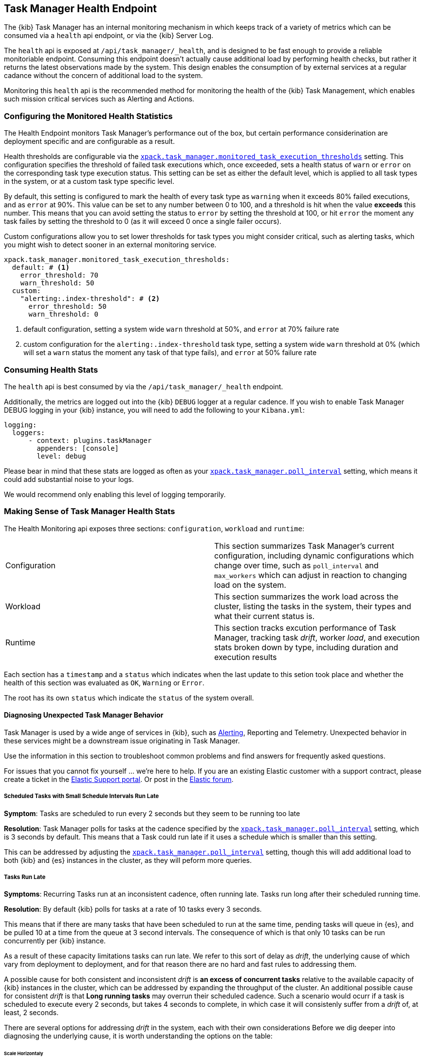 [role="xpack"]
[[task-manager-health-endpoint]]
== Task Manager Health Endpoint

The {kib} Task Manager has an internal monitoring mechanism in which keeps track of a variety of metrics which can be consumed via a `health` api endpoint, or via the {kib} Server Log.

The `health` api is exposed at `/api/task_manager/_health`, and is designed to be fast enough to provide a reliable monitoriable endpoint.
Consuming this endpoint doesn't actually cause additional load by performing health checks, but rather it returns the latest observations made by the system. This design enables the consumption of by external services at a regular cadance without the concern of additional load to the system.

Monitoring this `health` api is the recommended method for monitoring the health of the {kib} Task Management, which enables such mission critical services such as Alerting and Actions.

=== Configuring the Monitored Health Statistics

The Health Endpoint monitors Task Manager's performance out of the box, but certain performance considerination are deployment specific and are configurable as a result.

Health thresholds are configurable via the <<task-manager-health-settings,`xpack.task_manager.monitored_task_execution_thresholds`>> setting.
This configuration specifies the threshold of failed task executions which, once exceeded, sets a health status of `warn` or `error` on the corresponding task type execution status.
This setting can be set as either the default level, which is applied to all task types in the system, or at a custom task type specific level. 

By default, this setting is configured to mark the health of every task type as `warning` when it exceeds 80% failed executions, and as `error` at 90%.
This value can be set to any number between 0 to 100, and a threshold is hit when the value *exceeds* this number.
This means that you can avoid setting the status to `error` by setting the threshold at 100, or hit `error` the moment any task failes by setting the threshold to 0 (as it will exceed 0 once a single failer occurs).

Custom configurations allow you to set lower thresholds for task types you might consider critical, such as alerting tasks, which you might wish to detect sooner in an external monitoring service.

[source,yml]
----
xpack.task_manager.monitored_task_execution_thresholds:
  default: # <1>
    error_threshold: 70
    warn_threshold: 50
  custom:
    "alerting:.index-threshold": # <2>
      error_threshold: 50
      warn_threshold: 0
----
<1> default configuration, setting a system wide `warn` threshold at 50%, and `error` at 70% failure rate
<2> custom configuration for the `alerting:.index-threshold` task type, setting a system wide `warn` threshold at 0% (which will set a `warn` status the moment any task of that type fails), and `error` at 50% failure rate

=== Consuming Health Stats

The `health` api is best consumed by via the `/api/task_manager/_health` endpoint.

Additionally, the metrics are logged out into the {kib} `DEBUG` logger at a regular cadence.
If you wish to enable Task Manager DEBUG logging in your {kib} instance, you will need to add the following to your `Kibana.yml`:
```
logging:
  loggers:
      - context: plugins.taskManager
        appenders: [console]
        level: debug
```

Please bear in mind that these stats are logged as often as your <<task-manager-settings,`xpack.task_manager.poll_interval`>> setting, which means it could add substantial noise to your logs.

We would recommend only enabling this level of logging temporarily.

[float]
[[making-sense-of-task-manager-health-stats]]
=== Making Sense of Task Manager Health Stats

The Health Monitoring api exposes three sections: `configuration`, `workload` and `runtime`:

[cols="2"]
|===

a| Configuration

| This section summarizes Task Manager's current configuration, including dynamic configurations which change over time, such as `poll_interval` and `max_workers` which can adjust in reaction to changing load on the system.

a| Workload

| This section summarizes the work load across the cluster, listing the tasks in the system, their types and what their current status is.

a| Runtime

| This section tracks excution performance of Task Manager, tracking task _drift_, worker _load_, and execution stats broken down by type, including duration and execution results

|===

Each section has a `timestamp` and a `status` which indicates when the last update to this setion took place and whether the health of this section was evaluated as `OK`, `Warning` or `Error`.

The root has its own `status` which indicate the `status` of the system overall.

[float]
[[task-manager-health-diagnosing-unexpected-behavior]]
==== Diagnosing Unexpected Task Manager Behavior

Task Manager is used by a wide ange of services in {kib}, such as <<alerting-production-considerations, Alerting>>, Reporting and Telemetry.
Unexpected behavior in these services might be a downstream issue originating in Task Manager.

Use the information in this section to troubleshoot common problems and find answers for frequently asked questions.

For issues that you cannot fix yourself … we’re here to help.
If you are an existing Elastic customer with a support contract, please create a ticket in the
https://support.elastic.co/customers/s/login/[Elastic Support portal].
Or post in the https://discuss.elastic.co/[Elastic forum].


[float]
[[task-manager-health-scheduled-tasks-small-schedule-interval-run-late]]
===== Scheduled Tasks with Small Schedule Intervals Run Late

*Symptom*:
Tasks are scheduled to run every 2 seconds but they seem to be running too late

*Resolution*:
Task Manager polls for tasks at the cadence specified by the <<task-manager-settings,`xpack.task_manager.poll_interval`>> setting, which is 3 seconds by default. This means that a Task could run late if it uses a schedule which is smaller than this setting.

This can be addressed by adjusting the <<task-manager-settings,`xpack.task_manager.poll_interval`>> setting, though this will add additional load to both {kib} and {es} instances in the cluster, as they will peform more queries.


[float]
[[task-manager-health-tasks-run-late]]
===== Tasks Run Late

*Symptoms*:
Recurring Tasks run at an inconsistent cadence, often running late.
Tasks run long after their scheduled running time.

*Resolution*:
By default {kib} polls for tasks at a rate of 10 tasks every 3 seconds.

This means that if there are many tasks that have been scheduled to run at the same time, pending tasks will queue in {es}, and be pulled 10 at a time from the queue at 3 second intervals. The consequence of which is that only 10 tasks can be run concurrently per {kib} instance.

As a result of these capacity limitations tasks can run late.
We refer to this sort of delay as _drift_, the underlying cause of which vary from deployment to deployment, and for that reason there are no hard and fast rules to addressing them.

A possible cause for both consistent and inconsistent _drift_ is *an excess of concurrent tasks* relative to the available capacity of {kib} instances in the cluster, which can be addressed by expanding the throughput of the cluster.
An additional possible cause for consistent _drift_ is that *Long running tasks* may overrun their scheduled cadence. Such a scenario would ocurr if a task is scheduled to execute every 2 seconds, but takes 4 seconds to complete, in which case it will consistenly suffer from a _drift_ of, at least, 2 seconds.

There are several options for addressing _drift_ in the system, each with their own considerations
Before we dig deeper into diagnosing the underlying cause, it is worth understanding the options on the table:

[float]
[[task-manager-health-resolution-scale-horizontally]]
====== Scale Horizontaly

At times it the most sustainbale approach might be to expand the throughput of your cluster by provisioning additional {kib} instances.
By default, each additional {kib} instance will add an additional 10 tasks that your cluster can run concurrenctly. You can also scale each {kib} instance vertically, if your dignosis indicates they can handle the additiuonal workload.

[float]
[[task-manager-health-resolution-scale-vertically]]
====== Scale Vertically

Other times it, might be preferable to increase the throughput of individual {kib} instances.

Tweak the *Max Workers* via the <<task-manager-settings,`xpack.task_manager.max_workers`>> setting, which would allow each {kib} to pull a higher numebr of tasks per interval, but keep in mind that this could impact the performance of each {kib} instance as their workload would be higher.
Tweak the *Poll Interval* via the <<task-manager-settings,`xpack.task_manager.poll_interval`>> setting, which would allow each {kib} to pull scheduled tasks at a higher rate, but keep in mind that this could impact the performance of the {es} cluster as their workload would be higher.

[float]
====== Diagnosing A Root Cause

The following is a step-by-step guide to making sense of the output from the Task Manager Health endpoint. 

Retrieve the latest monitored health stats of a {kib} instance Task Manager:

[source,sh]
--------------------------------------------------
$ curl -X GET api/task_manager/_health
--------------------------------------------------
// KIBANA

The API returns the following:

[source,json]
--------------------------------------------------
{
	"id": "15415ecf-cdb0-4fef-950a-f824bd277fe4",
	"timestamp": "2021-02-16T11:38:10.077Z",
	"status": "OK",
	"last_update": "2021-02-16T11:38:09.934Z",
	"stats": {
		"configuration": {
			"timestamp": "2021-02-16T11:29:05.055Z",
			"value": {
				"request_capacity": 1000,
				"max_poll_inactivity_cycles": 10,
				"monitored_aggregated_stats_refresh_rate": 60000,
				"monitored_stats_running_average_window": 50,
				"monitored_task_execution_thresholds": {
					"default": {
						"error_threshold": 90,
						"warn_threshold": 80
					},
					"custom": {}
				},
				"poll_interval": 3000,
				"max_workers": 10
			},
			"status": "OK"
		},
		"runtime": {
			"timestamp": "2021-02-16T11:38:09.934Z",
			"value": {
				"polling": {
					"last_successful_poll": "2021-02-16T11:38:09.934Z",
					"last_polling_delay": "2021-02-16T11:29:05.053Z",
					"duration": {
						"p50": 13,
						"p90": 128,
						"p95": 143,
						"p99": 168
					},
					"claim_conflicts": {
						"p50": 0,
						"p90": 0,
						"p95": 0,
						"p99": 0
					},
					"claim_mismatches": {
						"p50": 0,
						"p90": 0,
						"p95": 0,
						"p99": 0
					},
					"result_frequency_percent_as_number": {
						"Failed": 0,
						"NoAvailableWorkers": 0,
						"NoTasksClaimed": 80,
						"RanOutOfCapacity": 0,
						"RunningAtCapacity": 0,
						"PoolFilled": 20
					}
				},
				"drift": {
					"p50": 99,
					"p90": 1245,
					"p95": 1845,
					"p99": 2878
				},
				"load": {
					"p50": 0,
					"p90": 0,
					"p95": 10,
					"p99": 20
				},
				"execution": {
					"duration": {
						"alerting:.index-threshold": {
							"p50": 95,
							"p90": 1725,
							"p95": 2761,
							"p99": 2761
						},
						"alerting:xpack.uptime.alerts.monitorStatus": {
							"p50": 149,
							"p90": 1071,
							"p95": 1171,
							"p99": 1171
						},
						"actions:.index": {
							"p50": 166,
							"p90": 166,
							"p95": 166,
							"p99": 166
						}
					},
					"result_frequency_percent_as_number": {
						"alerting:.index-threshold": {
							"Success": 100,
							"RetryScheduled": 0,
							"Failed": 0,
							"status": "OK"
						},
						"alerting:xpack.uptime.alerts.monitorStatus": {
							"Success": 100,
							"RetryScheduled": 0,
							"Failed": 0,
							"status": "OK"
						},
						"actions:.index": {
							"Success": 10,
							"RetryScheduled": 0,
							"Failed": 90,
							"status": "error"
						}
					}
				}
			},
			"status": "OK"
		},
		"workload": {
			"timestamp": "2021-02-16T11:38:05.826Z",
			"value": {
				"count": 26,
				"task_types": {
					"alerting:.index-threshold": {
						"count": 2,
						"status": {
							"idle": 2
						}
					},
					"actions:.index": {
						"count": 14,
						"status": {
							"idle": 2,
							"running": 2,
							"failed": 10
						}
					},
					"alerting:xpack.uptime.alerts.monitorStatus": {
						"count": 10,
						"status": {
							"idle": 10
						}
					},
				},
				"schedule": [
					["10s", 2],
					["1m", 2],
					["60s", 2],
					["5m", 2],
					["60m", 4]
				],
				"overdue": 0,
				"estimated_schedule_density": [0, 1, 0, 0, 0, 1, 0, 1, 0, 1, 0, 0, 0, 1, 0, 0, 1, 1, 1, 0, 0, 3, 0, 0, 0, 1, 0, 1, 0, 1, 0, 0, 0, 1, 0, 0, 1, 1, 1, 0]
			},
			"status": "OK"
		}
	}
}
--------------------------------------------------

[float]
[[task-manager-health-evaluate-the-configuration]]
====== Evaluate the Configuration

*Theory*:
Perhaps {kib} is configured to poll for tasks at a reduced rate?

*Diagnosis*:
Evaluating the health stats above, we can see the following output under `stats.configuration.value`:

[source,json]
--------------------------------------------------
{
    "request_capacity": 1000,
    "max_poll_inactivity_cycles": 10,
    "monitored_aggregated_stats_refresh_rate": 60000,
    "monitored_stats_running_average_window": 50,
    "monitored_task_execution_thresholds": {
        "default": {
            "error_threshold": 90,
            "warn_threshold": 80
        },
        "custom": {}
    },
    "poll_interval": 3000, # <1>
    "max_workers": 10 # <2>
}
--------------------------------------------------
<1> the `poll_interval` setting is configured to the default of value of 3000 milliseconds
<2> the `max_workers` setting is configured to the default of value of 10 workers

We can infer from this output that the {kib} instance is polling for work every 3 seconds and has the capacity to run 10 concurrent tasks.

Hypothetically, lets suppose the output under `stats.configuration.value` was the following:

[source,json]
--------------------------------------------------
{
    "request_capacity": 1000,
    "max_poll_inactivity_cycles": 10,
    "monitored_aggregated_stats_refresh_rate": 60000,
    "monitored_stats_running_average_window": 50,
    "monitored_task_execution_thresholds": {
        "default": {
            "error_threshold": 90,
            "warn_threshold": 80
        },
        "custom": {}
    },
    "poll_interval": 60000, # <1>
    "max_workers": 1 # <2>
}
--------------------------------------------------
<1> the `poll_interval` setting is configured to the an high value of 60000 milliseconds
<2> the `max_workers` setting is configured to the low value of 1 worker

We can infer from this output that the {kib} instance is only polling for work once a minute and even then, it will only pick up one task at a time. This throughput is unlikely to support a healthy Alerting system, as it means tasks will usually run late.

There are two possible reasons for such a configuration:

The first, is that these settings have been configured manually, which can be resolved by reconfiguring these settings.
For details on reconfiguring these settings, see <<task-manager-settings-kb, Task Manager Settings>>.

The second, is that {kib} has reduced its own throughput in reaction to excessive load on the {es} cluster.
{kib} Task Manager is equipped with a reactive self-healing mechanism, where by it reduces the rate at which it polls for work in response to an increase in errors caused by queries against {es}.

This scenario can be validated by evaluating the {kib} Server Log and looking for messages such as:
> Max workers configuration is temporarily reduced after Elasticsearch returned 25 "too many request" error(s).

In such a case a deeper investigation into the high error rate experienced by the {es} cluster is required.

[float]
[[task-manager-health-evaluate-the-runtime]]
====== Evaluate the Runtime

[[task-manager-health-evaluate-the-runtime-polling]]
*Theory*:
Perhaps {kib} is not actually polling as frequently as it should?

*Diagnosis*:
Evaluating the health stats above, we can see the following output under `stats.runtime.value.polling`:

[source,json]
--------------------------------------------------
{
    "last_successful_poll": "2021-02-16T11:38:09.934Z", # <1>
    "last_polling_delay": "2021-02-16T11:29:05.053Z",
    "duration": { # <2>
        "p50": 13,
        "p90": 128,
        "p95": 143,
        "p99": 168
    },
    "claim_conflicts": { # <3>
        "p50": 0,
        "p90": 0,
        "p95": 0,
        "p99": 2
    },
    "claim_mismatches": {
        "p50": 0,
        "p90": 0,
        "p95": 0,
        "p99": 0
    },
    "result_frequency_percent_as_number": { # <4>
        "Failed": 0,
        "NoAvailableWorkers": 0,
        "NoTasksClaimed": 80,
        "RanOutOfCapacity": 0,
        "RunningAtCapacity": 0,
        "PoolFilled": 20
    }
}
--------------------------------------------------
<1> ensure the last successful polling cycle was completed recently, no more than a couple of `poll_interval`s in the past
<2> ensure the duration of pollingcycles remains below the 100ms most of the time
<3> ensure multiple {kib} instances in the cluster don't encounter a high rate of version conflicts
<4> ensure the majority of polling cycles result in positive outcomes, such as `RunningAtCapacity` or `PoolFilled`

We can infer from this output that the {kib} instance is polling regularly.

We can assess this by comparing the `last_successful_poll` to the `timestamp` (value of `2021-02-16T11:38:10.077Z`) at the root, where we can see the last polling cycle took place 1 second before the health api was consumed.
Additionally, the `p50` of the `duration`, shows us that at least 50% of polling cycles take, at most, 13 millisconds to complete.

Evaluating the `result_frequency_percent_as_number`, we can tell that 80% of the polling cycles completed without claiming any tasks (suggesting that there aren't any overdue tasks) and 20% completed with Task manager claiming tasks which were then executed.
We can also see that there have never been any pollign cycles that have occupied all of the available workers, as `RunningAtCapacity` has a frequency of 0%.

It is worth noting that all of these stats are tracked as a running average, which means that they give us a snapshot of a period of time (by default we track up to 50 values), rather than a complete history throughout time.

Hypothetically, lets suppose the output under `stats.runtime.value.polling.result_frequency_percent_as_number` was the following:

[source,json]
--------------------------------------------------
{
    "Failed": 30, # <1>
    "NoAvailableWorkers": 20, # <2>
    "NoTasksClaimed": 10,
    "RanOutOfCapacity": 10, # <3>
    "RunningAtCapacity": 10, # <4>
    "PoolFilled": 20
}
--------------------------------------------------
<1> a high failure rate of 30%
<2> 20% of polling cycles are skipped as Task Manager has no capacity left to run tasks
<3> 10% of polling cycles result in Task Manager claiming more tasks than it has capacity to run
<4> 10% of polling cycles result in Task Manager claming precisely as many tasks as it has capacity to run

We can infer from this output that {kib} Task Manager is not healthy, as the failur rate is high, and Task Manager is fetching tasks it has no capacity to run.
Analyzing the {kib} Server Log should reveal the underlying issue causing the high error rate and capacity issues.

The high `NoAvailableWorkers` rate of 20% suggests that there are many tasks running for durations longer than the `poll_interval`.
For details on analyzing long task execution durations, see the <<task-manager-health-evaluate-the-runtime-long-running-task,"Perhaps tasks are running for too long?">> theory.

[[task-manager-health-evaluate-the-runtime-insufficient-workload]]
*Theory*:
Perhaps {kib} is polling as frequently as it should, but that isn't often enough to keep up with the workload?

*Diagnosis*:
Evaluating the health stats above, we can see the following output of `drift` and `load` under `stats.runtime.value`:

[source,json]
--------------------------------------------------
{
    "drift": { # <1>
        "p50": 99,
        "p90": 1245,
        "p95": 1845,
        "p99": 2878
    },
    "load": { # <2>
        "p50": 0,
        "p90": 0,
        "p95": 10,
        "p99": 20
    },
}
--------------------------------------------------
<1> drift shows us that at least 95% tasks are running within 2 seconds of their scheduled time
<2> load shows us that Task Manager is idle at least 90% of the time, and never uses more than 20% of it's available workers

We can infer from these stats that this {kib} has more capacity than it needs, and hence any delays we might be experiencing are not due to capacity concerns.

Hypothetically, lets suppose the output of `drift` and `load` was the following:

[source,json]
--------------------------------------------------
{
    "drift": { # <1>
        "p50": 2999,
        "p90": 3845,
        "p95": 3845.75,
        "p99": 4078
    },
    "load": { # <2>
        "p50": 80,
        "p90": 100,
        "p95": 100,
        "p99": 100
    }
}
--------------------------------------------------
<1> drift shows us that all tasks are running 3 to 4 seconds after their scheduled time
<2> load shows us that at least half of the time Task Manager is running at a load of 80%

We can infer from these stats that this {kib} is running at capacity most of the time, as indicated by the fact that the `p90` of `load` is at 100%, and the `p50` is also quite high at 80%.
That said, it also reveals that tasks are not being run much after their scheduled time, as a `poll_interval` of `3000` milliseconds is expected to experience a consistent _drift_ of somewhere in between `0` and `3000` milliseconds.

Seeing a `p50 drift` of `2999` suggests that there is room for improvmenet, and we could benefit from a higher throughput.
This could be achieved by scaling either <<task-manager-health-resolution-scale-horizontally, horizontally>> or <<task-manager-health-resolution-scale-vertically, vertically>>.

In the above hypothetical scenario, it would be worth experimenting with both options.
If your {kib} instances have the capacity for higher resource utilization, for instance, it might be easiest to start by scaling vertically.
If, on the other hand, your {kib} instances are already experiencing high resource utilization, then it might be better to scale horizontally by provisioning an additional {kib} instance.

By <<task-manager-health-evaluate-the-workload, evaluating the Workload>> it is possible to asses the scale that the system is trying to handle.

[[task-manager-health-evaluate-the-runtime-long-running-task]]
*Theory*:
Perhaps tasks aren't "running late" so much as "running for too long"?

*Diagnosis*:

Diagnosing the theory that {kib} Task Manager has <<task-manager-health-evaluate-the-runtime-insufficient-workload,insufficient throughtput to handle the scheduled workload>> theorized a hypothetical scenario where both _drift_ and _load_ are unusually high.

Suppose an alternate scenario, where `drift` is high, but `load` is not, such as the following:

[source,json]
--------------------------------------------------
{
    "drift": { # <1>
        "p50": 32999,
        "p90": 83845,
        "p95": 90328,
        "p99": 123845
    },
    "load": { # <2>
        "p50": 40,
        "p90": 75,
        "p95": 80,
        "p99": 100
    }
}
--------------------------------------------------
<1> drift shows us that most (if not all) tasks are running at least 32 seconds too late
<2> load shows us that, for the most part, we have capacity to run more concurrent tasks than we are

In the scenario above we can see that tasks are in fact being run far too late, but we have sufficient capacity to run more concurrent tasks.
A high capacity allows {kib} to run multiple different tasks concurrently, but it does not allow {kib} to run multiple instances of the same task concurrently.

This means that if a task is configured to run at a specified schedule, but executing the tasks takes longer than the cadence of that schedule, then that task will always overrun its schedule and experience a high _drift_.

Evaluating the health stats in out hypothetical scenario, we can see the following output under `stats.runtime.value.execution.duration`:

[source,json]
--------------------------------------------------
{
	"alerting:.index-threshold": { # <1>
		"p50": 95,
		"p90": 1725,
		"p95": 2761,
		"p99": 2761
	},
	"alerting:.es-query": { # <2>
		"p50": 7149,
		"p90": 40071,
		"p95": 45282,
		"p99": 121845
	},
	"actions:.index": {
		"p50": 166,
		"p90": 166,
		"p95": 166,
		"p99": 166
	}
}
--------------------------------------------------
<1> 50% of the tasks backing `Index Threshold Alerts` complete in less than 100 milliseconds
<2> 50% of the tasks backing `ES Query Alerts` complete in 7 seconds, but at least 10% take longer than 40 seconds!

We can infer from these stats that the high _drift_ the {kib} Task Manager is experiencing is most likely due to long running ES Query Alerts that are running for a long time.

Resolving this issue is context dependent and would change from case to case.
In the hypothetical example above, most likely, this would be resolved by replacing the ES Query in the Alert with a faster one, or improving the {es} throughput to speed up the exiting query.

[[task-manager-health-evaluate-the-runtime-fail-rate]]
*Theory*:
Perhaps tasks aren't "running late" so much as "take multiple attempts to succeed"?

*Diagnosis*:

A high error rate could cause a task to appear to run late, when in fact it runs on time, but experiences a high failure rate.

Evaluating the health stats above, we can see the following output under `stats.runtime.value.execution.result_frequency_percent_as_number`:

[source,json]
--------------------------------------------------
{
	"alerting:.index-threshold": { # <1>
		"Success": 100,
		"RetryScheduled": 0,
		"Failed": 0,
		"status": "OK"
	},
	"alerting:xpack.uptime.alerts.monitorStatus": {
		"Success": 100,
		"RetryScheduled": 0,
		"Failed": 0,
		"status": "OK"
	},
	"actions:.index": { # <2>
		"Success": 8,
		"RetryScheduled": 0,
		"Failed": 92,
		"status": "error" # <3>
	}
}
--------------------------------------------------
<1> 100% of the tasks backing `Index Threshold Alerts` successfully complete
<2> 92% of the tasks backing `ES Index Actions` fail to complete
<3> the tasks backing `ES Index Actions` have exceeded the default `monitored_task_execution_thresholds` _error_ configuration

We can infer from these stats that most `actions:.index` tasks, which back the `ES Index` {kib} action, are failing a lot.
Resolving that would require deeper investigation into the {kib} Server Log, where the exact errors would be logged, and addressing the specific errors identified in the logs.

[float]
[[task-manager-health-evaluate-the-workload]]
====== Evaluate the Workload

